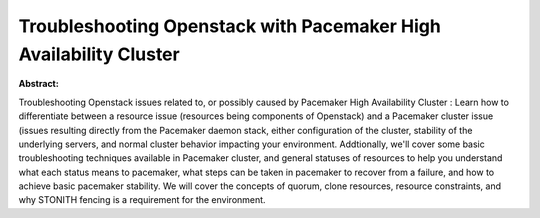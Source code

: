 Troubleshooting Openstack with Pacemaker High Availability Cluster
~~~~~~~~~~~~~~~~~~~~~~~~~~~~~~~~~~~~~~~~~~~~~~~~~~~~~~~~~~~~~~~~~~

**Abstract:**

Troubleshooting Openstack issues related to, or possibly caused by Pacemaker High Availability Cluster : Learn how to differentiate between a resource issue (resources being components of Openstack) and a Pacemaker cluster issue (issues resulting directly from the Pacemaker daemon stack, either configuration of the cluster, stability of the underlying servers, and normal cluster behavior impacting your environment. Addtionally, we'll cover some basic troubleshooting techniques available in Pacemaker cluster, and general statuses of resources to help you understand what each status means to pacemaker, what steps can be taken in pacemaker to recover from a failure, and how to achieve basic pacemaker stability. We will cover the concepts of quorum, clone resources, resource constraints, and why STONITH fencing is a requirement for the environment.

